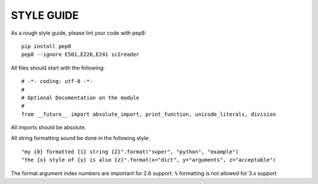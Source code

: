 STYLE GUIDE
==============

As a rough style guide, please lint your code with pep8::

    pip install pep8
    pep8 --ignore E501,E226,E241 sc2reader


All files should start with the following::

    # -*- coding: utf-8 -*-
    #
    # Optional Documentation on the module
    #
    from __future__ import absolute_import, print_function, unicode_literals, division

All imports should be absolute.


All string formatting sound be done in the following style::

    "my {0} formatted {1} string {2}".format("super", "python", "example")
    "the {x} style of {y} is also {z}".format(x="dict", y="arguments", z="acceptable")

The format argument index numbers are important for 2.6 support. ``%`` formatting is not allowed for 3.x support

